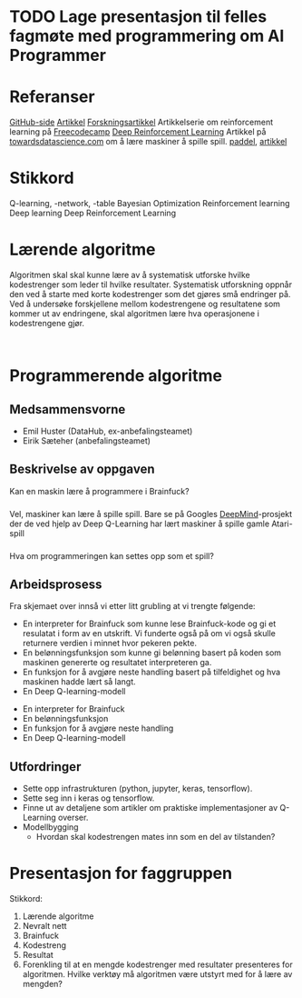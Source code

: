* TODO Lage presentasjon til felles fagmøte med programmering om AI Programmer
  DEADLINE: <2021-08-25 on.>
* Referanser
  [[https://github.com/primaryobjects/AI-Programmer][GitHub-side]]
  [[http://www.primaryobjects.com/2013/01/27/using-artificial-intelligence-to-write-self-modifying-improving-programs/][Artikkel]]
  [[https://arxiv.org/pdf/1709.05703.pdf][Forskningsartikkel]]
  Artikkelserie om reinforcement learning på [[https://www.freecodecamp.org/news/a-brief-introduction-to-reinforcement-learning-7799af5840db/][Freecodecamp]]
  [[https://deepmind.com/blog/article/deep-reinforcement-learning][Deep Reinforcement Learning]]
  Artikkel på [[https://towardsdatascience.com/how-to-teach-an-ai-to-play-games-deep-reinforcement-learning-28f9b920440a][towardsdatascience.com]] om å lære maskiner å spille spill.
  [[https://github.com/shivaverma/Orbit/blob/master/Paddle/DQN_agent.py][paddel]], [[https://towardsdatascience.com/create-your-own-reinforcement-learning-environment-beb12f4151ef][artikkel]]
* Stikkord
  Q-learning, -network, -table
  Bayesian Optimization
  Reinforcement learning
  Deep learning
  Deep Reinforcement Learning
* Lærende algoritme
  Algoritmen skal skal kunne lære av å systematisk utforske hvilke kodestrenger som leder til hvilke resultater. Systematisk utforskning oppnår den ved å starte med korte kodestrenger som det gjøres små endringer på. Ved å undersøke forskjellene mellom kodestrengene og resultatene som kommer ut av endringene, skal algoritmen lære hva operasjonene i kodestrengene gjør.

  #+begin_src ditaa :file system.png :cmdline -r
    
  #+end_src
* Programmerende algoritme
  :PROPERTIES:
  :EXPORT_OPTIONS: author:nil toc:nil timestamp:nil num:nil
  :END:
** Medsammensvorne
   * Emil Huster (DataHub, ex-anbefalingsteamet)
   * Eirik Sæteher (anbefalingsteamet)
** Beskrivelse av oppgaven
   Kan en maskin lære å programmere i Brainfuck?
*** 
    Vel, maskiner kan lære å spille spill. Bare se på Googles [[https://deepmind.com/blog/article/deep-reinforcement-learning][DeepMind]]-prosjekt der de ved hjelp av Deep Q-Learning har lært maskiner å spille gamle Atari-spill
*** 
    Hva om programmeringen kan settes opp som et spill?
*** 
    [[./skjema.png]]
** Arbeidsprosess
   #+begin_notes
   Fra skjemaet over innså vi etter litt grubling at vi trengte følgende:
      * En interpreter for Brainfuck
        som kunne lese Brainfuck-kode og gi et resulatat i form av en utskrift. Vi funderte også på om vi også skulle returnere verdien i minnet hvor pekeren pekte.
      * En belønningsfunksjon
        som kunne gi belønning basert på koden som maskinen genererte og resultatet interpreteren ga.
      * En funksjon for å avgjøre neste handling
        basert på tilfeldighet og hva maskinen hadde lært så langt.
      * En Deep Q-learning-modell
   #+end_notes
   * En interpreter for Brainfuck
   * En belønningsfunksjon
   * En funksjon for å avgjøre neste handling
   * En Deep Q-learning-modell
** Utfordringer
   * Sette opp infrastrukturen (python, jupyter, keras, tensorflow).
   * Sette seg inn i keras og tensorflow.
   * Finne ut av detaljene som artikler om praktiske implementasjoner av Q-Learning overser.
   * Modellbygging
     * Hvordan skal kodestrengen mates inn som en del av tilstanden?
* Presentasjon for faggruppen
  Stikkord:
  1. Lærende algoritme
  2. Nevralt nett
  3. Brainfuck
  4. Kodestreng
  5. Resultat
  6. Forenkling til at en mengde kodestrenger med resultater presenteres for algoritmen. Hvilke verktøy må algoritmen være utstyrt med for å lære av mengden?
